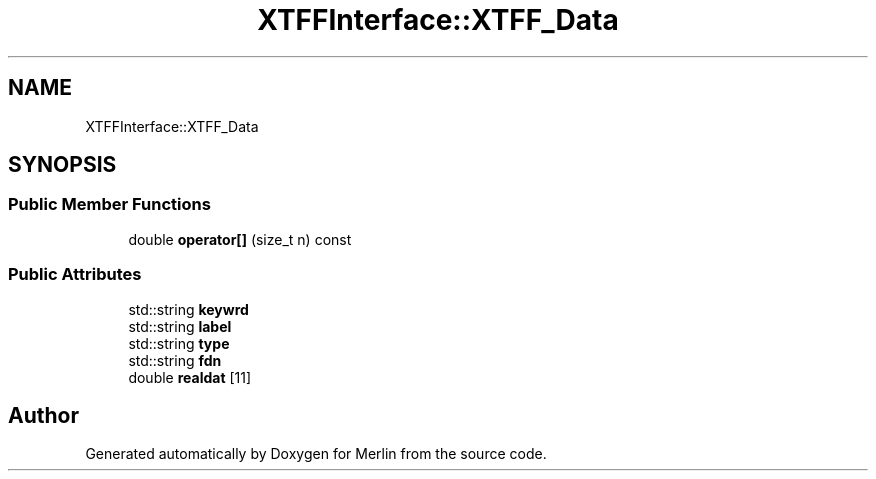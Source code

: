 .TH "XTFFInterface::XTFF_Data" 3 "Fri Aug 4 2017" "Version 5.02" "Merlin" \" -*- nroff -*-
.ad l
.nh
.SH NAME
XTFFInterface::XTFF_Data
.SH SYNOPSIS
.br
.PP
.SS "Public Member Functions"

.in +1c
.ti -1c
.RI "double \fBoperator[]\fP (size_t n) const"
.br
.in -1c
.SS "Public Attributes"

.in +1c
.ti -1c
.RI "std::string \fBkeywrd\fP"
.br
.ti -1c
.RI "std::string \fBlabel\fP"
.br
.ti -1c
.RI "std::string \fBtype\fP"
.br
.ti -1c
.RI "std::string \fBfdn\fP"
.br
.ti -1c
.RI "double \fBrealdat\fP [11]"
.br
.in -1c

.SH "Author"
.PP 
Generated automatically by Doxygen for Merlin from the source code\&.
